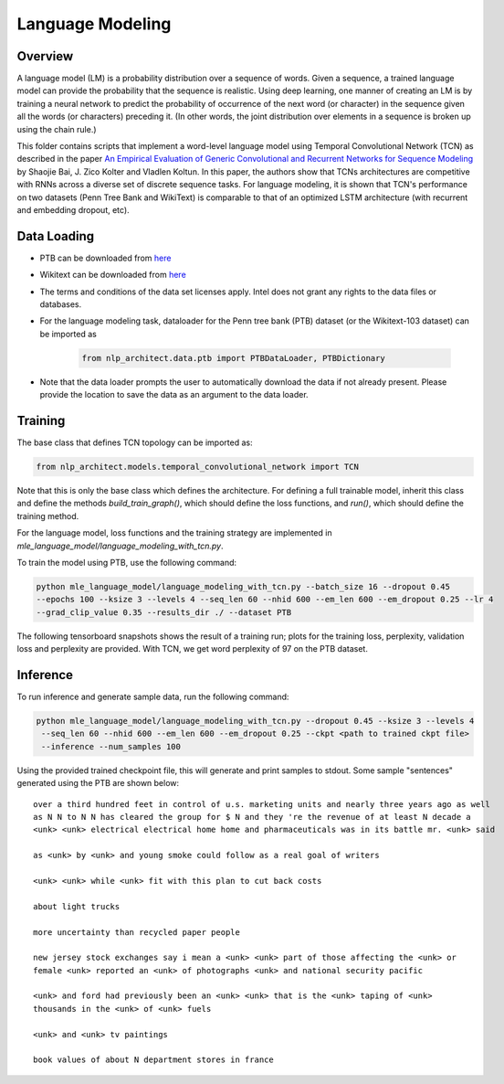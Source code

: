 .. ---------------------------------------------------------------------------
.. Copyright 2017-2018 Intel Corporation
..
.. Licensed under the Apache License, Version 2.0 (the "License");
.. you may not use this file except in compliance with the License.
.. You may obtain a copy of the License at
..
..      http://www.apache.org/licenses/LICENSE-2.0
..
.. Unless required by applicable law or agreed to in writing, software
.. distributed under the License is distributed on an "AS IS" BASIS,
.. WITHOUT WARRANTIES OR CONDITIONS OF ANY KIND, either express or implied.
.. See the License for the specific language governing permissions and
.. limitations under the License.
.. ---------------------------------------------------------------------------

Language Modeling
##################


Overview
=========

A language model (LM) is a probability distribution over a sequence of words. Given a sequence, a trained language model can provide the probability that the sequence is realistic. Using deep learning, one manner of creating an LM is by training a neural network to predict the probability of occurrence of the next word (or character) in the sequence given all the words (or characters) preceding it. (In other words, the joint distribution over elements in a sequence is broken up using the chain rule.)

This folder contains scripts that implement a word-level language model using Temporal Convolutional Network (TCN) as described in the paper `An Empirical Evaluation of Generic Convolutional and Recurrent Networks for Sequence Modeling <https://arxiv.org/abs/1803.01271>`_ by Shaojie Bai, J. Zico Kolter and Vladlen Koltun. In this paper, the authors show that TCNs architectures are competitive with RNNs  across a diverse set of discrete sequence tasks. For language modeling, it is shown that TCN's performance on two datasets (Penn Tree Bank and WikiText) is comparable to that of an optimized LSTM architecture (with recurrent and embedding dropout, etc).



Data Loading
=============
- PTB can be downloaded from `here <http://www.fit.vutbr.cz/~imikolov/rnnlm/>`_

- Wikitext can be downloaded from `here <https://einstein.ai/research/the-wikitext-long-term-dependency-language-modeling-dataset>`_

- The terms and conditions of the data set licenses apply. Intel does not grant any rights to the data files or databases.

- For the language modeling task, dataloader for the Penn tree bank (PTB) dataset (or the Wikitext-103 dataset) can be imported as

    .. code-block:: python

        from nlp_architect.data.ptb import PTBDataLoader, PTBDictionary

- Note that the data loader prompts the user to automatically download the data if not already present. Please provide the location to save the data as an argument to the data loader.

Training
===========
The base class that defines TCN topology can be imported as:

.. code-block:: python

    from nlp_architect.models.temporal_convolutional_network import TCN


Note that this is only the base class which defines the architecture. For defining a full trainable model, inherit this class and define the methods `build_train_graph()`, which should define the loss functions, and `run()`, which should define the training method.

For the language model, loss functions and the training strategy are implemented in `mle_language_model/language_modeling_with_tcn.py`.

To train the model using PTB, use the following command:

.. code-block:: python

    python mle_language_model/language_modeling_with_tcn.py --batch_size 16 --dropout 0.45
    --epochs 100 --ksize 3 --levels 4 --seq_len 60 --nhid 600 --em_len 600 --em_dropout 0.25 --lr 4
    --grad_clip_value 0.35 --results_dir ./ --dataset PTB

The following tensorboard snapshots shows the result of a training run; plots for the training loss, perplexity, validation loss and perplexity are provided. With TCN, we get word perplexity of 97 on the PTB dataset.

.. image:: assets/lm.png

Inference
==========

To run inference and generate sample data, run the following command:

.. code-block:: python

    python mle_language_model/language_modeling_with_tcn.py --dropout 0.45 --ksize 3 --levels 4
     --seq_len 60 --nhid 600 --em_len 600 --em_dropout 0.25 --ckpt <path to trained ckpt file>
     --inference --num_samples 100

Using the provided trained checkpoint file, this will generate and print samples to stdout.
Some sample "sentences" generated using the PTB are shown below:

::

    over a third hundred feet in control of u.s. marketing units and nearly three years ago as well
    as N N to N N has cleared the group for $ N and they 're the revenue of at least N decade a
    <unk> <unk> electrical electrical home home and pharmaceuticals was in its battle mr. <unk> said

    as <unk> by <unk> and young smoke could follow as a real goal of writers

    <unk> <unk> while <unk> fit with this plan to cut back costs

    about light trucks

    more uncertainty than recycled paper people

    new jersey stock exchanges say i mean a <unk> <unk> part of those affecting the <unk> or
    female <unk> reported an <unk> of photographs <unk> and national security pacific

    <unk> and ford had previously been an <unk> <unk> that is the <unk> taping of <unk>
    thousands in the <unk> of <unk> fuels

    <unk> and <unk> tv paintings

    book values of about N department stores in france





